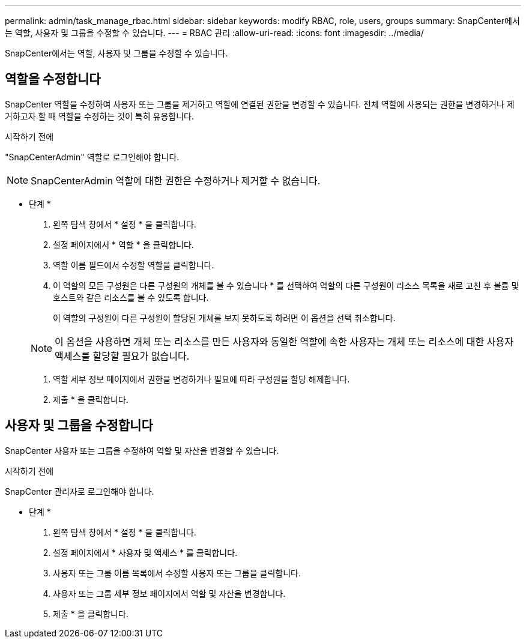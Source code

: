 ---
permalink: admin/task_manage_rbac.html 
sidebar: sidebar 
keywords: modify RBAC, role, users, groups 
summary: SnapCenter에서는 역할, 사용자 및 그룹을 수정할 수 있습니다. 
---
= RBAC 관리
:allow-uri-read: 
:icons: font
:imagesdir: ../media/


[role="lead"]
SnapCenter에서는 역할, 사용자 및 그룹을 수정할 수 있습니다.



== 역할을 수정합니다

SnapCenter 역할을 수정하여 사용자 또는 그룹을 제거하고 역할에 연결된 권한을 변경할 수 있습니다. 전체 역할에 사용되는 권한을 변경하거나 제거하고자 할 때 역할을 수정하는 것이 특히 유용합니다.

.시작하기 전에
"SnapCenterAdmin" 역할로 로그인해야 합니다.


NOTE: SnapCenterAdmin 역할에 대한 권한은 수정하거나 제거할 수 없습니다.

* 단계 *

. 왼쪽 탐색 창에서 * 설정 * 을 클릭합니다.
. 설정 페이지에서 * 역할 * 을 클릭합니다.
. 역할 이름 필드에서 수정할 역할을 클릭합니다.
. 이 역할의 모든 구성원은 다른 구성원의 개체를 볼 수 있습니다 * 를 선택하여 역할의 다른 구성원이 리소스 목록을 새로 고친 후 볼륨 및 호스트와 같은 리소스를 볼 수 있도록 합니다.
+
이 역할의 구성원이 다른 구성원이 할당된 개체를 보지 못하도록 하려면 이 옵션을 선택 취소합니다.

+

NOTE: 이 옵션을 사용하면 개체 또는 리소스를 만든 사용자와 동일한 역할에 속한 사용자는 개체 또는 리소스에 대한 사용자 액세스를 할당할 필요가 없습니다.

. 역할 세부 정보 페이지에서 권한을 변경하거나 필요에 따라 구성원을 할당 해제합니다.
. 제출 * 을 클릭합니다.




== 사용자 및 그룹을 수정합니다

SnapCenter 사용자 또는 그룹을 수정하여 역할 및 자산을 변경할 수 있습니다.

.시작하기 전에
SnapCenter 관리자로 로그인해야 합니다.

* 단계 *

. 왼쪽 탐색 창에서 * 설정 * 을 클릭합니다.
. 설정 페이지에서 * 사용자 및 액세스 * 를 클릭합니다.
. 사용자 또는 그룹 이름 목록에서 수정할 사용자 또는 그룹을 클릭합니다.
. 사용자 또는 그룹 세부 정보 페이지에서 역할 및 자산을 변경합니다.
. 제출 * 을 클릭합니다.

